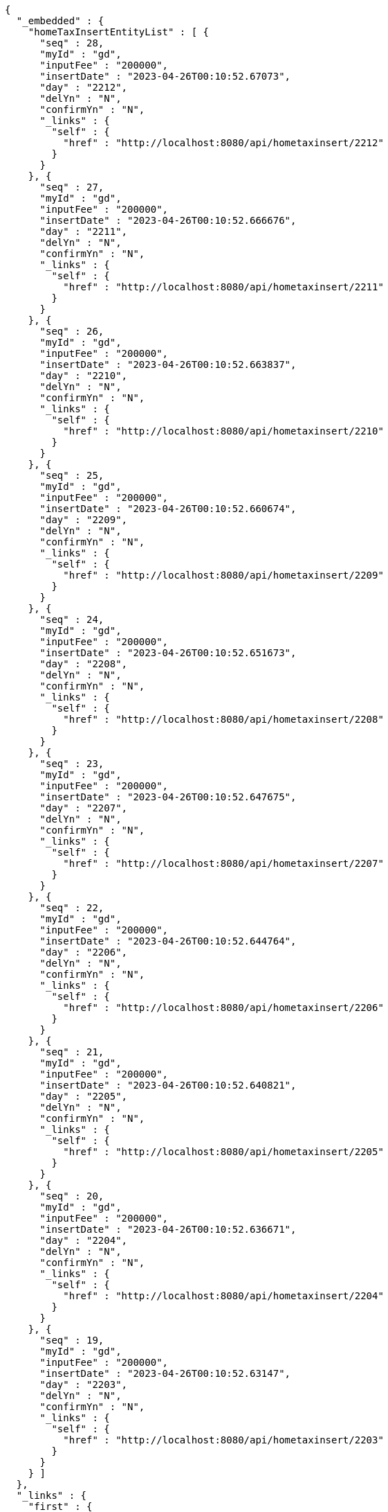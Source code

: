 [source,options="nowrap"]
----
{
  "_embedded" : {
    "homeTaxInsertEntityList" : [ {
      "seq" : 28,
      "myId" : "gd",
      "inputFee" : "200000",
      "insertDate" : "2023-04-26T00:10:52.67073",
      "day" : "2212",
      "delYn" : "N",
      "confirmYn" : "N",
      "_links" : {
        "self" : {
          "href" : "http://localhost:8080/api/hometaxinsert/2212"
        }
      }
    }, {
      "seq" : 27,
      "myId" : "gd",
      "inputFee" : "200000",
      "insertDate" : "2023-04-26T00:10:52.666676",
      "day" : "2211",
      "delYn" : "N",
      "confirmYn" : "N",
      "_links" : {
        "self" : {
          "href" : "http://localhost:8080/api/hometaxinsert/2211"
        }
      }
    }, {
      "seq" : 26,
      "myId" : "gd",
      "inputFee" : "200000",
      "insertDate" : "2023-04-26T00:10:52.663837",
      "day" : "2210",
      "delYn" : "N",
      "confirmYn" : "N",
      "_links" : {
        "self" : {
          "href" : "http://localhost:8080/api/hometaxinsert/2210"
        }
      }
    }, {
      "seq" : 25,
      "myId" : "gd",
      "inputFee" : "200000",
      "insertDate" : "2023-04-26T00:10:52.660674",
      "day" : "2209",
      "delYn" : "N",
      "confirmYn" : "N",
      "_links" : {
        "self" : {
          "href" : "http://localhost:8080/api/hometaxinsert/2209"
        }
      }
    }, {
      "seq" : 24,
      "myId" : "gd",
      "inputFee" : "200000",
      "insertDate" : "2023-04-26T00:10:52.651673",
      "day" : "2208",
      "delYn" : "N",
      "confirmYn" : "N",
      "_links" : {
        "self" : {
          "href" : "http://localhost:8080/api/hometaxinsert/2208"
        }
      }
    }, {
      "seq" : 23,
      "myId" : "gd",
      "inputFee" : "200000",
      "insertDate" : "2023-04-26T00:10:52.647675",
      "day" : "2207",
      "delYn" : "N",
      "confirmYn" : "N",
      "_links" : {
        "self" : {
          "href" : "http://localhost:8080/api/hometaxinsert/2207"
        }
      }
    }, {
      "seq" : 22,
      "myId" : "gd",
      "inputFee" : "200000",
      "insertDate" : "2023-04-26T00:10:52.644764",
      "day" : "2206",
      "delYn" : "N",
      "confirmYn" : "N",
      "_links" : {
        "self" : {
          "href" : "http://localhost:8080/api/hometaxinsert/2206"
        }
      }
    }, {
      "seq" : 21,
      "myId" : "gd",
      "inputFee" : "200000",
      "insertDate" : "2023-04-26T00:10:52.640821",
      "day" : "2205",
      "delYn" : "N",
      "confirmYn" : "N",
      "_links" : {
        "self" : {
          "href" : "http://localhost:8080/api/hometaxinsert/2205"
        }
      }
    }, {
      "seq" : 20,
      "myId" : "gd",
      "inputFee" : "200000",
      "insertDate" : "2023-04-26T00:10:52.636671",
      "day" : "2204",
      "delYn" : "N",
      "confirmYn" : "N",
      "_links" : {
        "self" : {
          "href" : "http://localhost:8080/api/hometaxinsert/2204"
        }
      }
    }, {
      "seq" : 19,
      "myId" : "gd",
      "inputFee" : "200000",
      "insertDate" : "2023-04-26T00:10:52.63147",
      "day" : "2203",
      "delYn" : "N",
      "confirmYn" : "N",
      "_links" : {
        "self" : {
          "href" : "http://localhost:8080/api/hometaxinsert/2203"
        }
      }
    } ]
  },
  "_links" : {
    "first" : {
      "href" : "http://localhost:8080/api/hometaxinsert?page=0&size=10&sort=day,desc"
    },
    "self" : {
      "href" : "http://localhost:8080/api/hometaxinsert?page=0&size=10&sort=day,desc"
    },
    "next" : {
      "href" : "http://localhost:8080/api/hometaxinsert?page=1&size=10&sort=day,desc"
    },
    "last" : {
      "href" : "http://localhost:8080/api/hometaxinsert?page=1&size=10&sort=day,desc"
    },
    "profile" : {
      "href" : "/docs/index.html#resources-hometaxInsert-list"
    },
    "create-homeTaxInsert" : {
      "href" : "http://localhost:8080/api/homtaxmaster"
    }
  },
  "page" : {
    "size" : 10,
    "totalElements" : 12,
    "totalPages" : 2,
    "number" : 0
  }
}
----